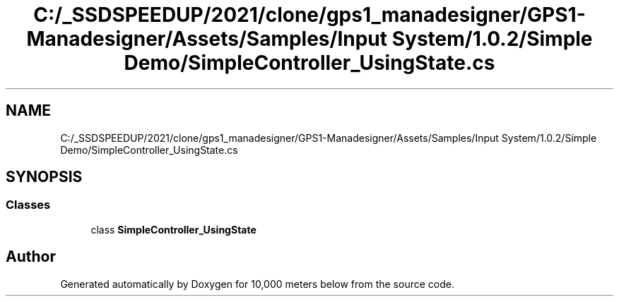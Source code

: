 .TH "C:/_SSDSPEEDUP/2021/clone/gps1_manadesigner/GPS1-Manadesigner/Assets/Samples/Input System/1.0.2/Simple Demo/SimpleController_UsingState.cs" 3 "Sun Dec 12 2021" "10,000 meters below" \" -*- nroff -*-
.ad l
.nh
.SH NAME
C:/_SSDSPEEDUP/2021/clone/gps1_manadesigner/GPS1-Manadesigner/Assets/Samples/Input System/1.0.2/Simple Demo/SimpleController_UsingState.cs
.SH SYNOPSIS
.br
.PP
.SS "Classes"

.in +1c
.ti -1c
.RI "class \fBSimpleController_UsingState\fP"
.br
.in -1c
.SH "Author"
.PP 
Generated automatically by Doxygen for 10,000 meters below from the source code\&.
